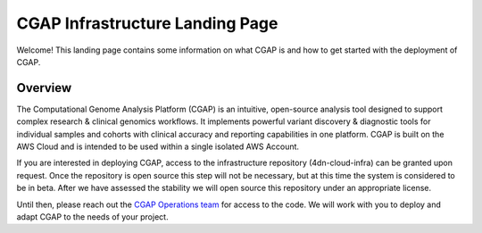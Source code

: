 ================================
CGAP Infrastructure Landing Page
================================

Welcome! This landing page contains some information on what CGAP is and how to get started with the
deployment of CGAP.

Overview
^^^^^^^^

The Computational Genome Analysis Platform (CGAP) is an intuitive, open-source analysis tool designed to
support complex research & clinical genomics workflows. It implements powerful variant discovery &
diagnostic tools for individual samples and cohorts with clinical accuracy and reporting capabilities in
one platform. CGAP is built on the AWS Cloud and is intended to be used within a single isolated AWS Account.

If you are interested in deploying CGAP, access to the infrastructure repository (4dn-cloud-infra) can be
granted upon request. Once the repository is open source this step will not be necessary, but at this time
the system is considered to be in beta. After we have assessed the stability we will open source
this repository under an appropriate license.

Until then, please reach out the `CGAP Operations team`_ for access to the code. We will work with you to
deploy and adapt CGAP to the needs of your project.


.. _CGAP Operations team: cgap-support@hms-dbmi.atlassian.net

